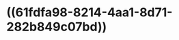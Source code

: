 * ((61fdfa98-8214-4aa1-8d71-282b849c07bd))
:PROPERTIES:
:ID:       c80c3ebf-830a-467e-8236-f2f6f9728266
:END:
